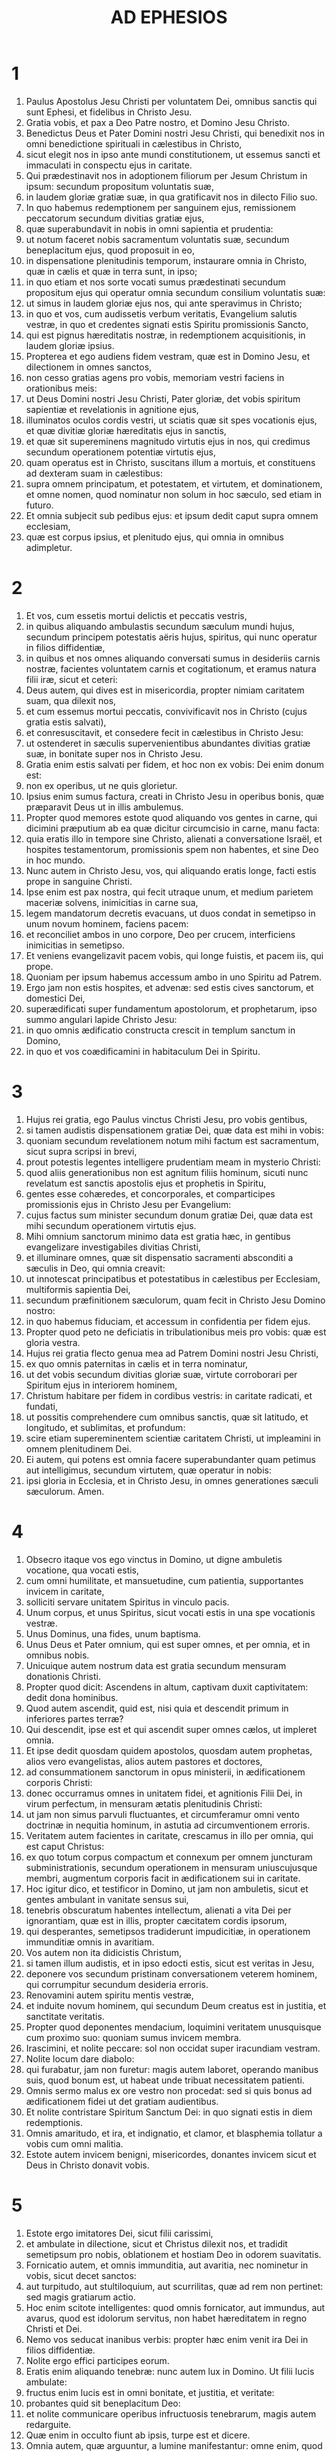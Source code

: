 #+TITLE: AD EPHESIOS
* 1
1. Paulus Apostolus Jesu Christi per voluntatem Dei, omnibus sanctis qui sunt Ephesi, et fidelibus in Christo Jesu.
2. Gratia vobis, et pax a Deo Patre nostro, et Domino Jesu Christo.
3. Benedictus Deus et Pater Domini nostri Jesu Christi, qui benedixit nos in omni benedictione spirituali in cælestibus in Christo,
4. sicut elegit nos in ipso ante mundi constitutionem, ut essemus sancti et immaculati in conspectu ejus in caritate.
5. Qui prædestinavit nos in adoptionem filiorum per Jesum Christum in ipsum: secundum propositum voluntatis suæ,
6. in laudem gloriæ gratiæ suæ, in qua gratificavit nos in dilecto Filio suo.
7. In quo habemus redemptionem per sanguinem ejus, remissionem peccatorum secundum divitias gratiæ ejus,
8. quæ superabundavit in nobis in omni sapientia et prudentia:
9. ut notum faceret nobis sacramentum voluntatis suæ, secundum beneplacitum ejus, quod proposuit in eo,
10. in dispensatione plenitudinis temporum, instaurare omnia in Christo, quæ in cælis et quæ in terra sunt, in ipso;
11. in quo etiam et nos sorte vocati sumus prædestinati secundum propositum ejus qui operatur omnia secundum consilium voluntatis suæ:
12. ut simus in laudem gloriæ ejus nos, qui ante speravimus in Christo;
13. in quo et vos, cum audissetis verbum veritatis, Evangelium salutis vestræ, in quo et credentes signati estis Spiritu promissionis Sancto,
14. qui est pignus hæreditatis nostræ, in redemptionem acquisitionis, in laudem gloriæ ipsius.
15. Propterea et ego audiens fidem vestram, quæ est in Domino Jesu, et dilectionem in omnes sanctos,
16. non cesso gratias agens pro vobis, memoriam vestri faciens in orationibus meis:
17. ut Deus Domini nostri Jesu Christi, Pater gloriæ, det vobis spiritum sapientiæ et revelationis in agnitione ejus,
18. illuminatos oculos cordis vestri, ut sciatis quæ sit spes vocationis ejus, et quæ divitiæ gloriæ hæreditatis ejus in sanctis,
19. et quæ sit supereminens magnitudo virtutis ejus in nos, qui credimus secundum operationem potentiæ virtutis ejus,
20. quam operatus est in Christo, suscitans illum a mortuis, et constituens ad dexteram suam in cælestibus:
21. supra omnem principatum, et potestatem, et virtutem, et dominationem, et omne nomen, quod nominatur non solum in hoc sæculo, sed etiam in futuro.
22. Et omnia subjecit sub pedibus ejus: et ipsum dedit caput supra omnem ecclesiam,
23. quæ est corpus ipsius, et plenitudo ejus, qui omnia in omnibus adimpletur.
* 2
1. Et vos, cum essetis mortui delictis et peccatis vestris,
2. in quibus aliquando ambulastis secundum sæculum mundi hujus, secundum principem potestatis aëris hujus, spiritus, qui nunc operatur in filios diffidentiæ,
3. in quibus et nos omnes aliquando conversati sumus in desideriis carnis nostræ, facientes voluntatem carnis et cogitationum, et eramus natura filii iræ, sicut et ceteri:
4. Deus autem, qui dives est in misericordia, propter nimiam caritatem suam, qua dilexit nos,
5. et cum essemus mortui peccatis, convivificavit nos in Christo (cujus gratia estis salvati),
6. et conresuscitavit, et consedere fecit in cælestibus in Christo Jesu:
7. ut ostenderet in sæculis supervenientibus abundantes divitias gratiæ suæ, in bonitate super nos in Christo Jesu.
8. Gratia enim estis salvati per fidem, et hoc non ex vobis: Dei enim donum est:
9. non ex operibus, ut ne quis glorietur.
10. Ipsius enim sumus factura, creati in Christo Jesu in operibus bonis, quæ præparavit Deus ut in illis ambulemus.
11. Propter quod memores estote quod aliquando vos gentes in carne, qui dicimini præputium ab ea quæ dicitur circumcisio in carne, manu facta:
12. quia eratis illo in tempore sine Christo, alienati a conversatione Israël, et hospites testamentorum, promissionis spem non habentes, et sine Deo in hoc mundo.
13. Nunc autem in Christo Jesu, vos, qui aliquando eratis longe, facti estis prope in sanguine Christi.
14. Ipse enim est pax nostra, qui fecit utraque unum, et medium parietem maceriæ solvens, inimicitias in carne sua,
15. legem mandatorum decretis evacuans, ut duos condat in semetipso in unum novum hominem, faciens pacem:
16. et reconciliet ambos in uno corpore, Deo per crucem, interficiens inimicitias in semetipso.
17. Et veniens evangelizavit pacem vobis, qui longe fuistis, et pacem iis, qui prope.
18. Quoniam per ipsum habemus accessum ambo in uno Spiritu ad Patrem.
19. Ergo jam non estis hospites, et advenæ: sed estis cives sanctorum, et domestici Dei,
20. superædificati super fundamentum apostolorum, et prophetarum, ipso summo angulari lapide Christo Jesu:
21. in quo omnis ædificatio constructa crescit in templum sanctum in Domino,
22. in quo et vos coædificamini in habitaculum Dei in Spiritu.
* 3
1. Hujus rei gratia, ego Paulus vinctus Christi Jesu, pro vobis gentibus,
2. si tamen audistis dispensationem gratiæ Dei, quæ data est mihi in vobis:
3. quoniam secundum revelationem notum mihi factum est sacramentum, sicut supra scripsi in brevi,
4. prout potestis legentes intelligere prudentiam meam in mysterio Christi:
5. quod aliis generationibus non est agnitum filiis hominum, sicuti nunc revelatum est sanctis apostolis ejus et prophetis in Spiritu,
6. gentes esse cohæredes, et concorporales, et comparticipes promissionis ejus in Christo Jesu per Evangelium:
7. cujus factus sum minister secundum donum gratiæ Dei, quæ data est mihi secundum operationem virtutis ejus.
8. Mihi omnium sanctorum minimo data est gratia hæc, in gentibus evangelizare investigabiles divitias Christi,
9. et illuminare omnes, quæ sit dispensatio sacramenti absconditi a sæculis in Deo, qui omnia creavit:
10. ut innotescat principatibus et potestatibus in cælestibus per Ecclesiam, multiformis sapientia Dei,
11. secundum præfinitionem sæculorum, quam fecit in Christo Jesu Domino nostro:
12. in quo habemus fiduciam, et accessum in confidentia per fidem ejus.
13. Propter quod peto ne deficiatis in tribulationibus meis pro vobis: quæ est gloria vestra.
14. Hujus rei gratia flecto genua mea ad Patrem Domini nostri Jesu Christi,
15. ex quo omnis paternitas in cælis et in terra nominatur,
16. ut det vobis secundum divitias gloriæ suæ, virtute corroborari per Spiritum ejus in interiorem hominem,
17. Christum habitare per fidem in cordibus vestris: in caritate radicati, et fundati,
18. ut possitis comprehendere cum omnibus sanctis, quæ sit latitudo, et longitudo, et sublimitas, et profundum:
19. scire etiam supereminentem scientiæ caritatem Christi, ut impleamini in omnem plenitudinem Dei.
20. Ei autem, qui potens est omnia facere superabundanter quam petimus aut intelligimus, secundum virtutem, quæ operatur in nobis:
21. ipsi gloria in Ecclesia, et in Christo Jesu, in omnes generationes sæculi sæculorum. Amen.
* 4
1. Obsecro itaque vos ego vinctus in Domino, ut digne ambuletis vocatione, qua vocati estis,
2. cum omni humilitate, et mansuetudine, cum patientia, supportantes invicem in caritate,
3. solliciti servare unitatem Spiritus in vinculo pacis.
4. Unum corpus, et unus Spiritus, sicut vocati estis in una spe vocationis vestræ.
5. Unus Dominus, una fides, unum baptisma.
6. Unus Deus et Pater omnium, qui est super omnes, et per omnia, et in omnibus nobis.
7. Unicuique autem nostrum data est gratia secundum mensuram donationis Christi.
8. Propter quod dicit: Ascendens in altum, captivam duxit captivitatem: dedit dona hominibus.
9. Quod autem ascendit, quid est, nisi quia et descendit primum in inferiores partes terræ?
10. Qui descendit, ipse est et qui ascendit super omnes cælos, ut impleret omnia.
11. Et ipse dedit quosdam quidem apostolos, quosdam autem prophetas, alios vero evangelistas, alios autem pastores et doctores,
12. ad consummationem sanctorum in opus ministerii, in ædificationem corporis Christi:
13. donec occurramus omnes in unitatem fidei, et agnitionis Filii Dei, in virum perfectum, in mensuram ætatis plenitudinis Christi:
14. ut jam non simus parvuli fluctuantes, et circumferamur omni vento doctrinæ in nequitia hominum, in astutia ad circumventionem erroris.
15. Veritatem autem facientes in caritate, crescamus in illo per omnia, qui est caput Christus:
16. ex quo totum corpus compactum et connexum per omnem juncturam subministrationis, secundum operationem in mensuram uniuscujusque membri, augmentum corporis facit in ædificationem sui in caritate.
17. Hoc igitur dico, et testificor in Domino, ut jam non ambuletis, sicut et gentes ambulant in vanitate sensus sui,
18. tenebris obscuratum habentes intellectum, alienati a vita Dei per ignorantiam, quæ est in illis, propter cæcitatem cordis ipsorum,
19. qui desperantes, semetipsos tradiderunt impudicitiæ, in operationem immunditiæ omnis in avaritiam.
20. Vos autem non ita didicistis Christum,
21. si tamen illum audistis, et in ipso edocti estis, sicut est veritas in Jesu,
22. deponere vos secundum pristinam conversationem veterem hominem, qui corrumpitur secundum desideria erroris.
23. Renovamini autem spiritu mentis vestræ,
24. et induite novum hominem, qui secundum Deum creatus est in justitia, et sanctitate veritatis.
25. Propter quod deponentes mendacium, loquimini veritatem unusquisque cum proximo suo: quoniam sumus invicem membra.
26. Irascimini, et nolite peccare: sol non occidat super iracundiam vestram.
27. Nolite locum dare diabolo:
28. qui furabatur, jam non furetur: magis autem laboret, operando manibus suis, quod bonum est, ut habeat unde tribuat necessitatem patienti.
29. Omnis sermo malus ex ore vestro non procedat: sed si quis bonus ad ædificationem fidei ut det gratiam audientibus.
30. Et nolite contristare Spiritum Sanctum Dei: in quo signati estis in diem redemptionis.
31. Omnis amaritudo, et ira, et indignatio, et clamor, et blasphemia tollatur a vobis cum omni malitia.
32. Estote autem invicem benigni, misericordes, donantes invicem sicut et Deus in Christo donavit vobis.
* 5
1. Estote ergo imitatores Dei, sicut filii carissimi,
2. et ambulate in dilectione, sicut et Christus dilexit nos, et tradidit semetipsum pro nobis, oblationem et hostiam Deo in odorem suavitatis.
3. Fornicatio autem, et omnis immunditia, aut avaritia, nec nominetur in vobis, sicut decet sanctos:
4. aut turpitudo, aut stultiloquium, aut scurrilitas, quæ ad rem non pertinet: sed magis gratiarum actio.
5. Hoc enim scitote intelligentes: quod omnis fornicator, aut immundus, aut avarus, quod est idolorum servitus, non habet hæreditatem in regno Christi et Dei.
6. Nemo vos seducat inanibus verbis: propter hæc enim venit ira Dei in filios diffidentiæ.
7. Nolite ergo effici participes eorum.
8. Eratis enim aliquando tenebræ: nunc autem lux in Domino. Ut filii lucis ambulate:
9. fructus enim lucis est in omni bonitate, et justitia, et veritate:
10. probantes quid sit beneplacitum Deo:
11. et nolite communicare operibus infructuosis tenebrarum, magis autem redarguite.
12. Quæ enim in occulto fiunt ab ipsis, turpe est et dicere.
13. Omnia autem, quæ arguuntur, a lumine manifestantur: omne enim, quod manifestatur, lumen est.
14. Propter quod dicit: Surge qui dormis, et exsurge a mortuis, et illuminabit te Christus.
15. Videte itaque, fratres, quomodo caute ambuletis: non quasi insipientes,
16. sed ut sapientes: redimentes tempus, quoniam dies mali sunt.
17. Propterea nolite fieri imprudentes, sed intelligentes quæ sit voluntas Dei.
18. Et nolite inebriari vino, in quo est luxuria, sed implemini Spiritu Sancto,
19. loquentes vobismetipsis in psalmis, et hymnis, et canticis spiritualibus, cantantes et psallentes in cordibus vestris Domino,
20. gratias agentes semper pro omnibus in nomine Domini nostri Jesu Christi Deo et Patri,
21. subjecti invicem in timore Christi.
22. Mulieres viris suis subditæ sint, sicut Domino:
23. quoniam vir caput est mulieris, sicut Christus caput est Ecclesiæ: ipse, salvator corporis ejus.
24. Sed sicut Ecclesia subjecta est Christo, ita et mulieres viris suis in omnibus.
25. Viri, diligite uxores vestras, sicut et Christus dilexit Ecclesiam, et seipsum tradidit pro ea,
26. ut illam sanctificaret, mundans lavacro aquæ in verbo vitæ,
27. ut exhiberet ipse sibi gloriosam Ecclesiam, non habentem maculam, aut rugam, aut aliquid hujusmodi, sed ut sit sancta et immaculata.
28. Ita et viri debent diligere uxores suas ut corpora sua. Qui suam uxorem diligit, seipsum diligit.
29. Nemo enim umquam carnem suam odio habuit: sed nutrit et fovet eam, sicut et Christus Ecclesiam:
30. quia membra sumus corporis ejus, de carne ejus et de ossibus ejus.
31. Propter hoc relinquet homo patrem et matrem suam, et adhærebit uxori suæ, et erunt duo in carne una.
32. Sacramentum hoc magnum est, ego autem dico in Christo et in Ecclesia.
33. Verumtamen et vos singuli, unusquisque uxorem suam sicut seipsum diligat: uxor autem timeat virum suum.
* 6
1. Filii, obedite parentibus vestris in Domino: hoc enim justum est.
2. Honora patrem tuum, et matrem tuam, quod est mandatum primum in promissione:
3. ut bene sit tibi, et sis longævus super terram.
4. Et vos patres, nolite ad iracundiam provocare filios vestros: sed educate illos in disciplina et correptione Domini.
5. Servi, obedite dominis carnalibus cum timore et tremore, in simplicitate cordis vestri, sicut Christo:
6. non ad oculum servientes, quasi hominibus placentes, sed ut servi Christi, facientes voluntatem Dei ex animo,
7. cum bona voluntate servientes, sicut Domino, et non hominibus:
8. scientes quoniam unusquisque quodcumque fecerit bonum, hoc recipiet a Domino, sive servus, sive liber.
9. Et vos domini, eadem facite illis, remittentes minas: scientes quia et illorum et vester Dominus est in cælis: et personarum acceptio non est apud eum.
10. De cetero, fratres, confortamini in Domino, et in potentia virtutis ejus.
11. Induite vos armaturam Dei, ut possitis stare adversus insidias diaboli:
12. quoniam non est nobis colluctatio adversus carnem et sanguinem, sed adversus principes, et potestates, adversus mundi rectores tenebrarum harum, contra spiritualia nequitiæ, in cælestibus.
13. Propterea accipite armaturam Dei, ut possitis resistere in die malo, et in omnibus perfecti stare.
14. State ergo succincti lumbos vestros in veritate, et induti loricam justitiæ,
15. et calceati pedes in præparatione Evangelii pacis,
16. in omnibus sumentes scutum fidei, in quo possitis omnia tela nequissimi ignea extinguere:
17. et galeam salutis assumite, et gladium spiritus (quod est verbum Dei),
18. per omnem orationem et obsecrationem orantes omni tempore in spiritu: et in ipso vigilantes in omni instantia et obsecratione pro omnibus sanctis:
19. et pro me, ut detur mihi sermo in apertione oris mei cum fiducia, notum facere mysterium Evangelii:
20. pro quo legatione fungor in catena, ita ut in ipso audeam, prout oportet me loqui.
21. Ut autem et vos sciatis quæ circa me sunt, quid agam, omnia vobis nota faciet Tychicus, carissimus frater, et fidelis minister in Domino:
22. quem misi ad vos in hoc ipsum, ut cognoscatis quæ circa nos sunt, et consoletur corda vestra.
23. Pax fratribus, et caritas cum fide a Deo Patre et Domino Jesu Christo.
24. Gratia cum omnibus qui diligunt Dominum nostrum Jesum Christum in incorruptione. Amen.

